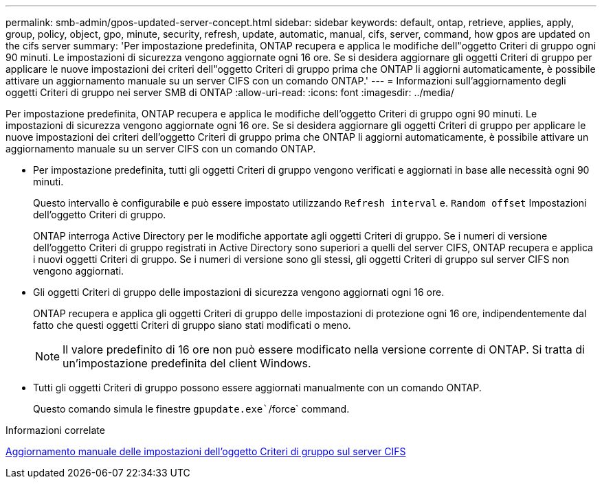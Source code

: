 ---
permalink: smb-admin/gpos-updated-server-concept.html 
sidebar: sidebar 
keywords: default, ontap, retrieve, applies, apply, group, policy, object, gpo, minute, security, refresh, update, automatic, manual, cifs, server, command, how gpos are updated on the cifs server 
summary: 'Per impostazione predefinita, ONTAP recupera e applica le modifiche dell"oggetto Criteri di gruppo ogni 90 minuti. Le impostazioni di sicurezza vengono aggiornate ogni 16 ore. Se si desidera aggiornare gli oggetti Criteri di gruppo per applicare le nuove impostazioni dei criteri dell"oggetto Criteri di gruppo prima che ONTAP li aggiorni automaticamente, è possibile attivare un aggiornamento manuale su un server CIFS con un comando ONTAP.' 
---
= Informazioni sull'aggiornamento degli oggetti Criteri di gruppo nei server SMB di ONTAP
:allow-uri-read: 
:icons: font
:imagesdir: ../media/


[role="lead"]
Per impostazione predefinita, ONTAP recupera e applica le modifiche dell'oggetto Criteri di gruppo ogni 90 minuti. Le impostazioni di sicurezza vengono aggiornate ogni 16 ore. Se si desidera aggiornare gli oggetti Criteri di gruppo per applicare le nuove impostazioni dei criteri dell'oggetto Criteri di gruppo prima che ONTAP li aggiorni automaticamente, è possibile attivare un aggiornamento manuale su un server CIFS con un comando ONTAP.

* Per impostazione predefinita, tutti gli oggetti Criteri di gruppo vengono verificati e aggiornati in base alle necessità ogni 90 minuti.
+
Questo intervallo è configurabile e può essere impostato utilizzando `Refresh interval` e. `Random offset` Impostazioni dell'oggetto Criteri di gruppo.

+
ONTAP interroga Active Directory per le modifiche apportate agli oggetti Criteri di gruppo. Se i numeri di versione dell'oggetto Criteri di gruppo registrati in Active Directory sono superiori a quelli del server CIFS, ONTAP recupera e applica i nuovi oggetti Criteri di gruppo. Se i numeri di versione sono gli stessi, gli oggetti Criteri di gruppo sul server CIFS non vengono aggiornati.

* Gli oggetti Criteri di gruppo delle impostazioni di sicurezza vengono aggiornati ogni 16 ore.
+
ONTAP recupera e applica gli oggetti Criteri di gruppo delle impostazioni di protezione ogni 16 ore, indipendentemente dal fatto che questi oggetti Criteri di gruppo siano stati modificati o meno.

+
[NOTE]
====
Il valore predefinito di 16 ore non può essere modificato nella versione corrente di ONTAP. Si tratta di un'impostazione predefinita del client Windows.

====
* Tutti gli oggetti Criteri di gruppo possono essere aggiornati manualmente con un comando ONTAP.
+
Questo comando simula le finestre `gpupdate.exe``/force` command.



.Informazioni correlate
xref:manual-update-gpo-settings-task.adoc[Aggiornamento manuale delle impostazioni dell'oggetto Criteri di gruppo sul server CIFS]
